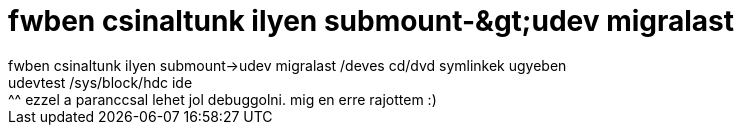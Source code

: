 = fwben csinaltunk ilyen submount-&amp;gt;udev migralast

:slug: fwben_csinaltunk_ilyen_submount_aamp_gt_
:category: geek
:tags: hu
:date: 2005-07-30T13:45:10Z
++++
fwben csinaltunk ilyen submount-&gt;udev migralast /deves cd/dvd symlinkek ugyeben<br /> udevtest /sys/block/hdc ide<br /> ^^ ezzel a paranccsal lehet jol debuggolni. mig en erre rajottem :)<br />
++++
